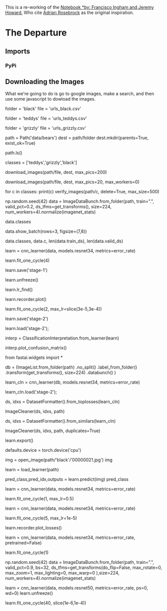 #+BEGIN_COMMENT
.. title: Creating A Dataset Using Google Images
.. slug: creating-a-dataset-using-google-images
.. date: 2019-04-21 22:39:09 UTC-07:00
.. tags: fastai,data
.. category: FastAI
.. link: 
.. description: Creating an image dataset using Google Images.
.. type: text

#+END_COMMENT
#+OPTIONS: ^:{}
#+OPTIONS: H:5
#+TOC: headlines 2
#+BEGIN_SRC python :session fastai :results none :exports none
%load_ext autoreload
%autoreload 2
#+END_SRC

This is a re-working of the [[https://github.com/fastai/course-v3/blob/master/nbs/dl1/lesson2-download.ipynb][Notebook *by: Francisco Ingham and Jeremy Howard.]] Who cite [[https://www.pyimagesearch.com/2017/12/04/how-to-create-a-deep-learning-dataset-using-google-images][Adrian Rosebrock]] as the original inspiration.
* The Departure
** Imports
*** PyPi
** Downloading the Images

[[file:google_images_start.png]]

What we're going to do is go to google images, make a search, and then use some javascript to dowload the images.

# Go to [Google Images](http://images.google.com) and search for the images you are interested in. The more specific you are in your Google Search, the better the results and the less manual pruning you will have to do.
# 
# Scroll down until you've seen all the images you want to download, or until you see a button that says 'Show more results'. All the images you scrolled past are now available to download. To get more, click on the button, and continue scrolling. The maximum number of images Google Images shows is 700.
# 
# It is a good idea to put things you want to exclude into the search query, for instance if you are searching for the Eurasian wolf, "canis lupus lupus", it might be a good idea to exclude other variants:
# 
#     "canis lupus lupus" -dog -arctos -familiaris -baileyi -occidentalis
# 
# You can also limit your results to show only photos by clicking on Tools and selecting Photos from the Type dropdown.

# ### Download into file

# Now you must run some Javascript code in your browser which will save the URLs of all the images you want for you dataset.
# 
# Press <kbd>Ctrl</kbd><kbd>Shift</kbd><kbd>J</kbd> in Windows/Linux and <kbd>Cmd</kbd><kbd>Opt</kbd><kbd>J</kbd> in Mac, and a small window the javascript 'Console' will appear. That is where you will paste the JavaScript commands.
# 
# You will need to get the urls of each of the images. You can do this by running the following commands:
# 
# ```javascript
# urls = Array.from(document.querySelectorAll('.rg_di .rg_meta')).map(el=>JSON.parse(el.textContent).ou);
# window.open('data:text/csv;charset=utf-8,' + escape(urls.join('\n')));
# ```

# ### Create directory and upload urls file into your server

# Choose an appropriate name for your labeled images. You can run these steps multiple times to create different labels.

# In[ ]:


folder = 'black'
file = 'urls_black.csv'


# In[ ]:


folder = 'teddys'
file = 'urls_teddys.csv'


# In[ ]:


folder = 'grizzly'
file = 'urls_grizzly.csv'


# You will need to run this cell once per each category.

# In[ ]:


path = Path('data/bears')
dest = path/folder
dest.mkdir(parents=True, exist_ok=True)


# In[ ]:


path.ls()


# Finally, upload your urls file. You just need to press 'Upload' in your working directory and select your file, then click 'Upload' for each of the displayed files.
# 
# ![uploaded file](images/download_images/upload.png)

# ## Download images

# Now you will need to download your images from their respective urls.
# 
# fast.ai has a function that allows you to do just that. You just have to specify the urls filename as well as the destination folder and this function will download and save all images that can be opened. If they have some problem in being opened, they will not be saved.
# 
# Let's download our images! Notice you can choose a maximum number of images to be downloaded. In this case we will not download all the urls.
# 
# You will need to run this line once for every category.

# In[ ]:


classes = ['teddys','grizzly','black']


# In[ ]:


download_images(path/file, dest, max_pics=200)


# In[ ]:


# If you have problems download, try with `max_workers=0` to see exceptions:
download_images(path/file, dest, max_pics=20, max_workers=0)


# Then we can remove any images that can't be opened:

# In[ ]:


for c in classes:
    print(c)
    verify_images(path/c, delete=True, max_size=500)


# ## View data

# In[ ]:


np.random.seed(42)
data = ImageDataBunch.from_folder(path, train=".", valid_pct=0.2,
        ds_tfms=get_transforms(), size=224, num_workers=4).normalize(imagenet_stats)


# In[ ]:


# If you already cleaned your data, run this cell instead of the one before
# np.random.seed(42)
# data = ImageDataBunch.from_csv(path, folder=".", valid_pct=0.2, csv_labels='cleaned.csv',
#         ds_tfms=get_transforms(), size=224, num_workers=4).normalize(imagenet_stats)


# Good! Let's take a look at some of our pictures then.

# In[ ]:


data.classes


# In[ ]:


data.show_batch(rows=3, figsize=(7,8))


# In[ ]:


data.classes, data.c, len(data.train_ds), len(data.valid_ds)


# ## Train model

# In[ ]:


learn = cnn_learner(data, models.resnet34, metrics=error_rate)


# In[ ]:


learn.fit_one_cycle(4)


# In[ ]:


learn.save('stage-1')


# In[ ]:


learn.unfreeze()


# In[ ]:


learn.lr_find()


# In[ ]:


learn.recorder.plot()


# In[ ]:


learn.fit_one_cycle(2, max_lr=slice(3e-5,3e-4))


# In[ ]:


learn.save('stage-2')


# ## Interpretation

# In[ ]:


learn.load('stage-2');


# In[ ]:


interp = ClassificationInterpretation.from_learner(learn)


# In[ ]:


interp.plot_confusion_matrix()


# ## Cleaning Up
# 
# Some of our top losses aren't due to bad performance by our model. There are images in our data set that shouldn't be.
# 
# Using the `ImageCleaner` widget from `fastai.widgets` we can prune our top losses, removing photos that don't belong.

# In[ ]:


from fastai.widgets import *


# First we need to get the file paths from our top_losses. We can do this with `.from_toplosses`. We then feed the top losses indexes and corresponding dataset to `ImageCleaner`.
# 
# Notice that the widget will not delete images directly from disk but it will create a new csv file `cleaned.csv` from where you can create a new ImageDataBunch with the corrected labels to continue training your model.

# In order to clean the entire set of images, we need to create a new dataset without the split. The video lecture demostrated the use of the `ds_type` param which no longer has any effect. See [the thread](https://forums.fast.ai/t/duplicate-widget/30975/10) for more details.

# In[ ]:


db = (ImageList.from_folder(path)
                   .no_split()
                   .label_from_folder()
                   .transform(get_transforms(), size=224)
                   .databunch()
     )


# In[ ]:


# If you already cleaned your data using indexes from `from_toplosses`,
# run this cell instead of the one before to proceed with removing duplicates.
# Otherwise all the results of the previous step would be overwritten by
# the new run of `ImageCleaner`.

# db = (ImageList.from_csv(path, 'cleaned.csv', folder='.')
#                    .no_split()
#                    .label_from_df()
#                    .transform(get_transforms(), size=224)
#                    .databunch()
#      )


# Then we create a new learner to use our new databunch with all the images.

# In[ ]:


learn_cln = cnn_learner(db, models.resnet34, metrics=error_rate)

learn_cln.load('stage-2');


# In[ ]:


ds, idxs = DatasetFormatter().from_toplosses(learn_cln)


# Make sure you're running this notebook in Jupyter Notebook, not Jupyter Lab. That is accessible via [/tree](/tree), not [/lab](/lab). Running the `ImageCleaner` widget in Jupyter Lab is [not currently supported](https://github.com/fastai/fastai/issues/1539).

# In[ ]:


ImageCleaner(ds, idxs, path)


# Flag photos for deletion by clicking 'Delete'. Then click 'Next Batch' to delete flagged photos and keep the rest in that row. `ImageCleaner` will show you a new row of images until there are no more to show. In this case, the widget will show you images until there are none left from `top_losses.ImageCleaner(ds, idxs)`

# You can also find duplicates in your dataset and delete them! To do this, you need to run `.from_similars` to get the potential duplicates' ids and then run `ImageCleaner` with `duplicates=True`. The API works in a similar way as with misclassified images: just choose the ones you want to delete and click 'Next Batch' until there are no more images left.

# Make sure to recreate the databunch and `learn_cln` from the `cleaned.csv` file. Otherwise the file would be overwritten from scratch, loosing all the results from cleaning the data from toplosses.

# In[ ]:


ds, idxs = DatasetFormatter().from_similars(learn_cln)


# In[ ]:


ImageCleaner(ds, idxs, path, duplicates=True)


# Remember to recreate your ImageDataBunch from your `cleaned.csv` to include the changes you made in your data!

# ## Putting your model in production

# First thing first, let's export the content of our `Learner` object for production:

# In[ ]:


learn.export()


# This will create a file named 'export.pkl' in the directory where we were working that contains everything we need to deploy our model (the model, the weights but also some metadata like the classes or the transforms/normalization used).

# You probably want to use CPU for inference, except at massive scale (and you almost certainly don't need to train in real-time). If you don't have a GPU that happens automatically. You can test your model on CPU like so:

# In[ ]:


defaults.device = torch.device('cpu')


# In[ ]:


img = open_image(path/'black'/'00000021.jpg')
img


# We create our `Learner` in production enviromnent like this, jsut make sure that `path` contains the file 'export.pkl' from before.

# In[ ]:


learn = load_learner(path)


# In[ ]:


pred_class,pred_idx,outputs = learn.predict(img)
pred_class


# So you might create a route something like this ([thanks](https://github.com/simonw/cougar-or-not) to Simon Willison for the structure of this code):
# 
# ```python
# @app.route("/classify-url", methods=["GET"])
# async def classify_url(request):
#     bytes = await get_bytes(request.query_params["url"])
#     img = open_image(BytesIO(bytes))
#     _,_,losses = learner.predict(img)
#     return JSONResponse({
#         "predictions": sorted(
#             zip(cat_learner.data.classes, map(float, losses)),
#             key=lambda p: p[1],
#             reverse=True
#         )
#     })
# ```
# 
# (This example is for the [Starlette](https://www.starlette.io/) web app toolkit.)

# ## Things that can go wrong

# - Most of the time things will train fine with the defaults
# - There's not much you really need to tune (despite what you've heard!)
# - Most likely are
#   - Learning rate
#   - Number of epochs

# ### Learning rate (LR) too high

# In[ ]:


learn = cnn_learner(data, models.resnet34, metrics=error_rate)


# In[ ]:


learn.fit_one_cycle(1, max_lr=0.5)


# ### Learning rate (LR) too low

# In[ ]:


learn = cnn_learner(data, models.resnet34, metrics=error_rate)


# Previously we had this result:
# 
# ```
# Total time: 00:57
# epoch  train_loss  valid_loss  error_rate
# 1      1.030236    0.179226    0.028369    (00:14)
# 2      0.561508    0.055464    0.014184    (00:13)
# 3      0.396103    0.053801    0.014184    (00:13)
# 4      0.316883    0.050197    0.021277    (00:15)
# ```

# In[ ]:


learn.fit_one_cycle(5, max_lr=1e-5)


# In[ ]:


learn.recorder.plot_losses()


# As well as taking a really long time, it's getting too many looks at each image, so may overfit.

# ### Too few epochs

# In[ ]:


learn = cnn_learner(data, models.resnet34, metrics=error_rate, pretrained=False)


# In[ ]:


learn.fit_one_cycle(1)


# ### Too many epochs

# In[ ]:


np.random.seed(42)
data = ImageDataBunch.from_folder(path, train=".", valid_pct=0.9, bs=32, 
        ds_tfms=get_transforms(do_flip=False, max_rotate=0, max_zoom=1, max_lighting=0, max_warp=0
                              ),size=224, num_workers=4).normalize(imagenet_stats)


# In[ ]:


learn = cnn_learner(data, models.resnet50, metrics=error_rate, ps=0, wd=0)
learn.unfreeze()


# In[ ]:


learn.fit_one_cycle(40, slice(1e-6,1e-4))

